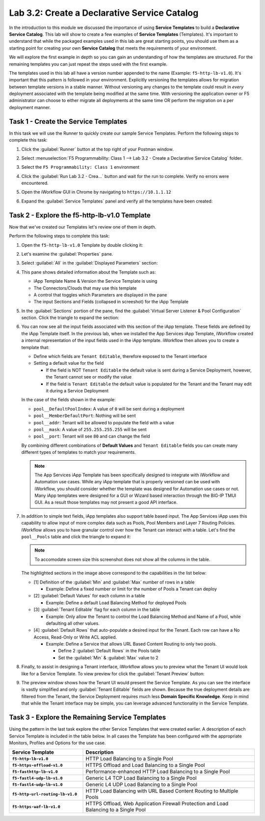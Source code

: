 Lab 3.2: Create a Declarative Service Catalog
---------------------------------------------

.. graphviz::

   digraph breadcrumb {
      rankdir="LR"
      ranksep=.4
      node [fontsize=10,style="rounded,filled",shape=box,color=gray72,margin="0.05,0.05",height=0.1] 
      fontname = "arial-bold" 
      fontsize = 10
      labeljust="l"
      subgraph cluster_provider {
         style = "rounded,filled"
         color = lightgrey
         height = .75
         label = "Service Templates, Catalog and Deployments"
         onboarding [label="Basics",color="palegreen"]
         templates [label="Templates",color="steelblue1"]
         catalog [label="Catalog"]
         deployments [label="Deployments"]
         onboarding -> templates -> catalog -> deployments
      }
   }

In the introduction to this module we discussed the importance of using 
**Service Templates** to build a **Declarative Service Catalog**.  This
lab will show to create a few examples of **Service Templates** 
(Templates).  It's important to understand that while the packaged examples 
used in this lab are great starting points, you should use them as a starting 
point for creating your own **Service Catalog** that meets the requirements of 
your environment.

We will explore the first example in depth so you can gain an understanding
of how the templates are structured.  For the remaining templates you can 
just repeat the steps used with the first example.

The templates used in this lab all have a version number appended to the name
(Example: ``f5-http-lb-v1.0``).  It's important that this pattern is followed
in your environment.  Explicitly versioning the templates allows for migration
between template versions in a stable manner.  Without versioning any changes
to the template could result in *every* deployment associated with the template
being modified at the same time.  With versioning the application owner or F5
administrator can choose to either migrate all deployments at the same time OR
perform the migration on a per deployment manner.

Task 1 - Create the Service Templates
~~~~~~~~~~~~~~~~~~~~~~~~~~~~~~~~~~~~~

In this task we will use the Runner to quickly create our sample Service 
Templates.
Perform the following steps to complete this task:

#. Click the :guilabel:`Runner` button at the top right of your Postman window.

#. Select :menuselection:`F5 Programmability: Class 1 --> 
   Lab 3.2 - Create a Declarative Service Catalog` folder.

#. Select the ``F5 Programmability: Class 1`` environment

#. Click the :guilabel:`Run Lab 3.2 - Crea...` button and wait for the run
   to complete.  Verify no errors were encountered.

#. Open the iWorkflow GUI in Chrome by navigating to ``https://10.1.1.12``

#. Expand the :guilabel:`Service Templates` panel and verify all the templates
   have been created:

   |image45|

Task 2 - Explore the f5-http-lb-v1.0 Template
~~~~~~~~~~~~~~~~~~~~~~~~~~~~~~~~~~~~~~~~~~~~~

Now that we've created our Templates let's review one of them in depth.

Perform the following steps to complete this task:

#. Open the ``f5-http-lb-v1.0`` Template by double clicking it:

   |image46|

#. Let's examine the :guilabel:`Properties` pane.  

#. Select :guilabel:`All` in the :guilabel:`Displayed Parameters` section:

   |image47|

#. This pane shows detailed information about the Template such as:

   - iApp Template Name & Version the Service Template is using
   - The Connectors/Clouds that may use this template
   - A control that toggles which Parameters are displayed in the pane
   - The input Sections and Fields (collapsed in screeshot) for the iApp Template

   |image48|

#. In the :guilabel:`Sections` portion of the pane, find the 
   :guilabel:`Virtual Server Listener & Pool Configuration` section.  Click the
   triangle to expand the section:

   |image49|

#. You can now see all the input fields associated with this section of the
   iApp template.  These fields are defined by the iApp Template itself.  In 
   the previous lab, when we installed the App Services iApp Template, iWorkflow
   created a internal representation of the input fields used in the iApp
   template.  iWorkflow then allows you to create a template that:

   - Define which fields are ``Tenant Editable``, therefore exposed to the 
     Tenant interface

   - Setting a default value for the field

     - If the field is NOT ``Tenant Editable`` the default value is sent 
       during a Service Deployment, however, the Tenant cannot see or modify
       the value

     - If the field is ``Tenant Editable`` the default value is populated
       for the Tenant and the Tenant may edit it during a Service Deployment

   |image50|

   In the case of the fields shown in the example:

   - ``pool__DefaultPoolIndex``: A value of ``0`` will be sent during a 
     deployment
   - ``pool__MemberDefaultPort``: Nothing will be sent
   - ``pool__addr``: Tenant will be allowed to populate the field with a value
   - ``pool__mask``: A value of ``255.255.255.255`` will be sent
   - ``pool__port``: Tenant will see ``80`` and can change the field

   By combining different combinations of **Default Values** and 
   ``Tenant Editable`` fields you can create many different types of templates
   to match your requirements.

   .. NOTE:: The App Services iApp Template has been specifically designed to 
      integrate with iWorkflow and Automation use cases.  While any iApp
      template that is properly versioned can be used with iWorkflow, you should
      consider whether the template was designed for Automation use cases or 
      not.  Many iApp templates were designed for a GUI or Wizard based
      interaction through the BIG-IP TMUI GUI.  As a result those templates may
      not present a good API interface.

#. In addition to simple text fields, iApp templates also support table based
   input.  The App Services iApp uses this capability to allow input of more 
   complex data such as Pools, Pool Members and Layer 7 Routing Policies.  
   iWorkflow allows you to have granular control over how the Tenant can
   interact with a table.  Let's find the ``pool__Pools`` table and click the
   triangle to expand it:

   .. NOTE:: To accomodate screen size this screenshot does not show all the 
      columns in the table.

   |image51|

   The highlighted sections in the image above correspond to the capabilities
   in the list below:

   - [1] Definition of the :guilabel:`Min` and :guilabel:`Max` number of rows in a 
     table

     - Example: Define a fixed number or limit for the number of Pools a Tenant 
       can deploy

   - [2] :guilabel:`Default Values` for each column in a table

     - Example: Define a default Load Balancing Method for deployed Pools

   - [3] :guilabel:`Tenant Editable` flag for each column in the table

     - Example: Only allow the Tenant to control the Load Balancing Method and
       Name of a Pool, while defaulting all other values.

   - [4] :guilabel:`Default Rows` that auto-populate a desired input for the Tenant.
     Each row can have a No Access, Read-Only or Write ACL applied.

     - Example: Define a Service that allows URL Based Content Routing to only
       two pools.  

       - Define 2 :guilabel:`Default Rows` in the Pools table
       - Set the :guilabel:`Min` & :guilabel:`Max` value to 2

#. Finally, to assist in designing a Tenant interface, iWorkflow allows you to
   preview what the Tenant UI would look like for a Service Template.  To view
   preview for click the :guilabel:`Tenant Preview` button:

   |image52|

#. The preview window shows how the Tenant UI would present the Service
   Template.  As you can see the interface is vastly simplified and only
   :guilabel:`Tenant Editable` fields are shown.  Because the true deployment
   details are filtered from the Tenant, the Service Deployment requires much 
   less **Domain Specific Knowledge**.  Keep in mind that while the Tenant
   interface may be simple, you can leverage advanced functionality in the 
   Service Template.

   |image53|

Task 3 - Explore the Remaining Service Templates
~~~~~~~~~~~~~~~~~~~~~~~~~~~~~~~~~~~~~~~~~~~~~~~~

Using the pattern in the last task explore the other Service Templates that
were created earlier.  A description of each Service Template is included in 
the table below.  In all cases the Template has been configured with the 
appropriate Monitors, Profiles and Options for the use case.

.. list-table::
    :widths: 30 70
    :header-rows: 1
    :stub-columns: 1

    * - **Service Template**
      - **Description**
    * - ``f5-http-lb-v1.0``
      - HTTP Load Balancing to a Single Pool
    * - ``f5-https-offload-v1.0``
      - HTTPS Offload and Load Balancing to a Single Pool
    * - ``f5-fasthttp-lb-v1.0``
      - Performance-enhanced HTTP Load Balancing to a Single Pool
    * - ``f5-fastl4-udp-lb-v1.0``
      - Generic L4 TCP Load Balancing to a Single Pool
    * - ``f5-fastl4-udp-lb-v1.0``
      - Generic L4 UDP Load Balancing to a Single Pool
    * - ``f5-http-url-routing-lb-v1.0``
      - HTTP Load Balancing with URL Based Content Routing to Multiple Pools
    * - ``f5-https-waf-lb-v1.0``
      - HTTPS Offload, Web Application Firewall Protection and Load Balancing
        to a Single Pool 
    
.. |image45| image:: /_static/class1/image045.png
.. |image46| image:: /_static/class1/image046.png
   :scale: 80%
.. |image47| image:: /_static/class1/image047.png
.. |image48| image:: /_static/class1/image048.png
.. |image49| image:: /_static/class1/image049.png
.. |image50| image:: /_static/class1/image050.png
.. |image51| image:: /_static/class1/image051.png
   :scale: 80%
.. |image52| image:: /_static/class1/image052.png
.. |image53| image:: /_static/class1/image053.png
